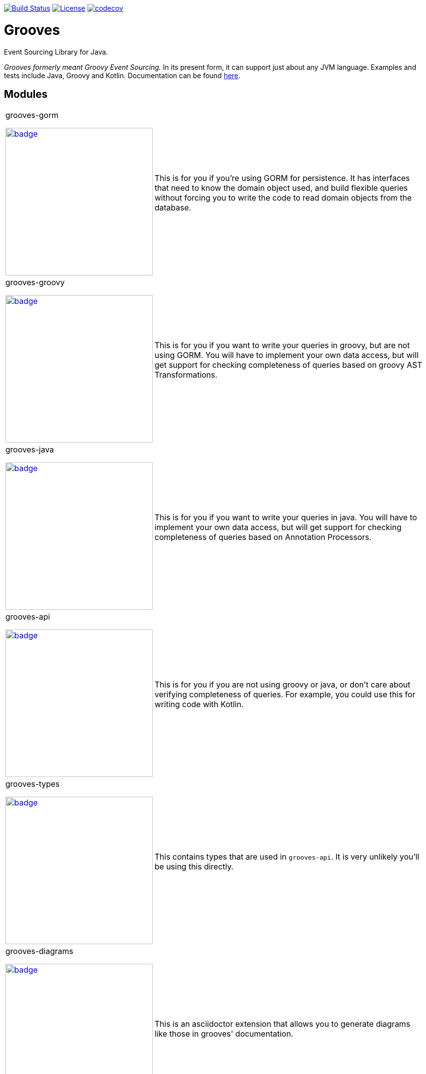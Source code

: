 https://semaphoreci.com/rahulsom/grooves[image:https://semaphoreci.com/api/v1/rahulsom/grooves/branches/0-1-x/shields_badge.svg[Build Status]]
https://opensource.org/licenses/Apache-2.0[image:https://img.shields.io/badge/License-Apache%202.0-blue.svg[License]]
https://codecov.io/gh/rahulsom/grooves[image:https://codecov.io/gh/rahulsom/grooves/branch/master/graph/badge.svg[codecov]]

= Grooves

Event Sourcing Library for Java.

_Grooves formerly meant Groovy Event Sourcing._
In its present form, it can support just about any JVM language.
Examples and tests include Java, Groovy and Kotlin.
Documentation can be found https://rahulsom.github.io/grooves/[here].

== Modules

[cols="25%,75%"]
|===

a|grooves-gorm

image::https://maven-badges.herokuapp.com/maven-central/com.github.rahulsom/grooves-gorm/badge.svg[link="https://maven-badges.herokuapp.com/maven-central/com.github.rahulsom/grooves-gorm", width="300px"]
a|This is for you if you're using GORM for persistence.
It has interfaces that need to know the domain object used, and build flexible queries without forcing you to write the code to read domain objects from the database.

a|grooves-groovy

image::https://maven-badges.herokuapp.com/maven-central/com.github.rahulsom/grooves-groovy/badge.svg[link="https://maven-badges.herokuapp.com/maven-central/com.github.rahulsom/grooves-groovy", width="300px"]
a|This is for you if you want to write your queries in groovy, but are not using GORM.
You will have to implement your own data access, but will get support for checking completeness of queries based on groovy AST Transformations.

a|grooves-java

image::https://maven-badges.herokuapp.com/maven-central/com.github.rahulsom/grooves-java/badge.svg[link="https://maven-badges.herokuapp.com/maven-central/com.github.rahulsom/grooves-java", width="300px"]
a|This is for you if you want to write your queries in java.
You will have to implement your own data access, but will get support for checking completeness of queries based on Annotation Processors.

a|grooves-api

image::https://maven-badges.herokuapp.com/maven-central/com.github.rahulsom/grooves-api/badge.svg[link="https://maven-badges.herokuapp.com/maven-central/com.github.rahulsom/grooves-api", width="300px"]
a|This is for you if you are not using groovy or java, or don't care about verifying completeness of queries.
For example, you could use this for writing code with Kotlin.

a|grooves-types

image::https://maven-badges.herokuapp.com/maven-central/com.github.rahulsom/grooves-types/badge.svg[link="https://maven-badges.herokuapp.com/maven-central/com.github.rahulsom/grooves-types", width="300px"]
a|This contains types that are used in `grooves-api`.
It is very unlikely you'll be using this directly.

a|grooves-diagrams

image::https://maven-badges.herokuapp.com/maven-central/com.github.rahulsom/grooves-diagrams/badge.svg[link="https://maven-badges.herokuapp.com/maven-central/com.github.rahulsom/grooves-diagrams", width="300px"]
a|This is an asciidoctor extension that allows you to generate diagrams like those in grooves' documentation.

|===

== Examples

[cols="1,3"]
|===

|link:examples/grails/rdbms[examples/grails/rdbms]
|This uses grails (with groovy) backed by Hibernate (through GORM).

|link:examples/springboot/jpa[examples/springboot/jpa]
|This uses Springboot and JPA repositories for everything.
All the code is written in groovy.

|link:examples/springboot/kotlin[examples/springboot/kotlin]
|This uses Spring Reactive Web and RxMongo repositories for everything.
All the code is written in kotlin.

|link:examples/javaee[examples/javaee]
|This uses Java and JavaEE for the APIs.
The persistence here is completely made up using a few `List` objects.
The reason for that is to show how you don't have to be tied to any one persistence mechanism.

|link:examples/pushstyle[examples/pushstyle]
|This uses Kotlin and Guava EventBus.
The snapshots are persisted using jOOQ.
The events are never persisted. They are processed as they come on the EventBus.

|===


== Releasing

* Ensure environment variable `GRGIT_USER` is populated
* Ensure ~/.gradle/gradle.properties has these properties
  ** signing.keyId
  ** signing.password
  ** nexusUsername
  ** nexusPassword
* Tag the version
* Run this command

    ./gradlew -Prelease.useLastTag=true -Dorg.gradle.parallel=false <candidate|final>
